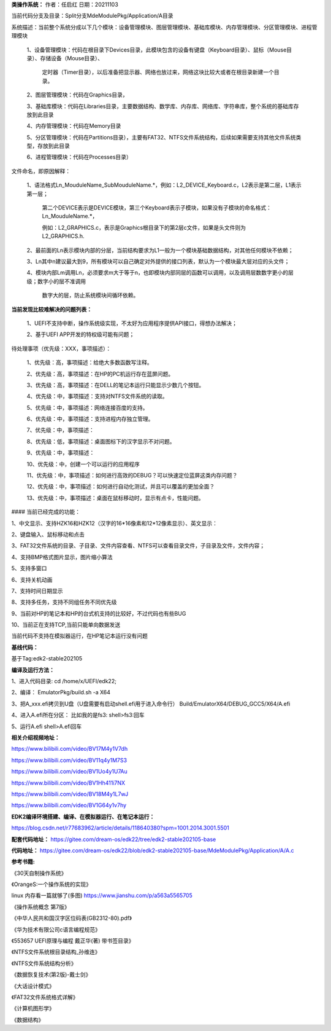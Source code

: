 **类操作系统：**
作者：任启红
日期：20211103

当前代码分支及目录：Split分支MdeModulePkg/Application/A目录

系统描述：当前整个系统分成以下几个模块：设备管理模块、图层管理模块、基础库模块、内存管理模块、分区管理模块、进程管理模块

    1、设备管理模块：代码在根目录下Devices目录，此模块包含的设备有键盘（Keyboard目录）、鼠标（Mouse目录）、存储设备（Mouse目录）、

       定时器（Timer目录），以后准备把显示器、网络也放过来，网络这块比较大或者在根目录新建一个目录。

    2、图层管理模块：代码在Graphics目录，

    3、基础库模块：代码在Libraries目录，主要数据结构、数学库、内存库、网络库、字符串库，整个系统的基础库存放到此目录

    4、内存管理模块：代码在Memory目录

    5、分区管理模块：代码在Partitions目录），主要有FAT32、NTFS文件系统结构，后续如果需要支持其他文件系统类型，存放到此目录

    6、进程管理模块：代码在Processes目录）

文件命名，即原因解释：

    1、语法格式Ln_MouduleName_SubMouduleName.*，例如：L2_DEVICE_Keyboard.c，L2表示是第二层，L1表示第一层；

       第二个DEVICE表示是DEVICE模块，第三个Keyboard表示子模块，如果没有子模块的命名格式：Ln_MouduleName.*，

       例如：L2_GRAPHICS.c，表示是Graphics根目录下的第2层c文件，如果是头文件则为L2_GRAPHICS.h.

    2、最前面的Ln表示模块内部的分层，当前结构要求为L1一般为一个模块基础数据结构，对其他任何模块不依赖；

    3、Ln其中n建议最大到9，所有模块可以自己确定对外提供的接口列表，默认为一个模块最大层对应的头文件；

    4、模块内部Lm调用Ln，必须要求m大于等于n，也即模块内部同层的函数可以调用，以及调用层数数字更小的层级；数字小的层不准调用

       数字大的层，防止系统模块间循环依赖。

**当前发现比较难解决的问题列表：**

    1、UEFI不支持中断，操作系统级实现，不太好为应用程序提供API接口，得想办法解决；

    2、基于UEFI APP开发的特权级可能有问题；    
    
待处理事项（优先级：XXX，事项描述）：

    1、优先级：高，事项描述：给绝大多数函数写注释。

    2、优先级：高，事项描述：在HP的PC机运行存在蓝屏问题。

    3、优先级：高，事项描述：在DELL的笔记本运行只能显示少数几个按钮。

    4、优先级：中，事项描述：支持对NTFS文件系统的读取。

    5、优先级：中，事项描述：网络连接百度的支持。

    6、优先级：中，事项描述：支持进程内存独立管理。

    7、优先级：中，事项描述：

    8、优先级：低，事项描述：桌面图标下的汉字显示不对问题。

    9、优先级：中，事项描述：

    10、优先级：中，创建一个可以运行的应用程序

    11、优先级：中，事项描述：如何进行高效的DEBUG？可以快速定位蓝屏这类内存问题？

    12、优先级：中，事项描述：如何进行自动化测试，并且可以覆盖的更加全面？

    13、优先级：中，事项描述：桌面在鼠标移动时，显示有点卡，性能问题。

#### 当前已经完成的功能：

1、中文显示、支持HZK16和HZK12（汉字的16*16像素和12*12像素显示）、英文显示：

2、键盘输入、鼠标移动和点击

3、FAT32文件系统的目录、子目录、文件内容查看、NTFS可以查看目录文件，子目录及文件，文件内容；

4、支持BMP格式图片显示，图片缩小算法

5、支持多窗口

6、支持关机动画

7、支持时间日期显示

8、支持多任务，支持不同组任务不同优先级

9、当前对HP的笔记本和HP的台式机支持的比较好，不过代码也有些BUG

10、当前正在支持TCP,当前只能单向数据发送


当前代码不支持在模拟器运行，在HP笔记本运行没有问题

**基线代码：**

基于Tag:edk2-stable202105

**编译及运行方法：**

1、进入代码目录:
cd /home/x/UEFI/edk22;

2、编译：
EmulatorPkg/build.sh -a X64

3、把A_xxx.efi拷贝到U盘（U盘需要有启动shell.efi用于进入命令行）
Build/EmulatorX64/DEBUG_GCC5/X64/A.efi

4、进入A.efi所在分区：
比如我的是fs3:
shell>fs3:回车

5、运行A.efi
shell>A.efi回车

**相关介绍视频地址：**

https://www.bilibili.com/video/BV17M4y1V7dh

https://www.bilibili.com/video/BV11q4y1M7S3

https://www.bilibili.com/video/BV1Uo4y1U7Au

https://www.bilibili.com/video/BV1Hh411i7NX

https://www.bilibili.com/video/BV18M4y1L7wJ

https://www.bilibili.com/video/BV1G64y1v7hy


**EDK2编译环境搭建、编译、在模拟器运行、在笔记本运行：**

https://blog.csdn.net/r77683962/article/details/118640380?spm=1001.2014.3001.5501

**配套代码地址：**
https://gitee.com/dream-os/edk22/tree/edk2-stable202105-base

**代码地址：**
https://gitee.com/dream-os/edk22/blob/edk2-stable202105-base/MdeModulePkg/Application/A/A.c

**参考书籍:**

《30天自制操作系统》

《OrangeS:一个操作系统的实现》

linux 内存看一篇就够了(多图) https://www.jianshu.com/p/a563a5565705

《操作系统概念 第7版》

《中华人民共和国汉字区位码表(GB2312-80).pdf》

《华为技术有限公司c语言编程规范》

《553657 UEFI原理与编程 戴正华(著) 带书签目录》

《NTFS文件系统根目录结构_孙维连》

《NTFS文件系统结构分析》

《数据恢复技术(第2版)-戴士剑》

《大话设计模式》

《FAT32文件系统格式详解》

《计算机图形学》

《数据结构》
